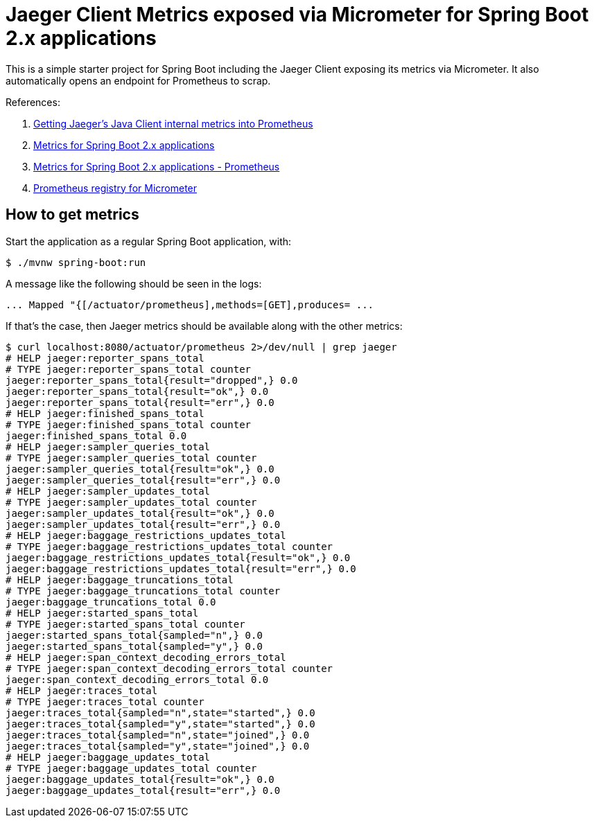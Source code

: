 = Jaeger Client Metrics exposed via Micrometer for Spring Boot 2.x applications

This is a simple starter project for Spring Boot including the Jaeger Client
exposing its metrics via Micrometer. It also automatically opens an endpoint
for Prometheus to scrap.

References:

. https://medium.com/jaegertracing/getting-jaegers-java-client-internal-metrics-into-prometheus-85b01afb9baa[Getting Jaeger’s Java Client internal metrics into Prometheus]
. https://docs.spring.io/spring-boot/docs/current/reference/htmlsingle/#production-ready-metrics[Metrics for Spring Boot 2.x applications]
. https://docs.spring.io/spring-boot/docs/current/reference/htmlsingle/#production-ready-metrics-export-prometheus[Metrics for Spring Boot 2.x applications - Prometheus]
. https://micrometer.io/docs/registry/prometheus[Prometheus registry for Micrometer]

== How to get metrics

Start the application as a regular Spring Boot application, with:

```bash
$ ./mvnw spring-boot:run
```

A message like the following should be seen in the logs:

```
... Mapped "{[/actuator/prometheus],methods=[GET],produces= ...
```

If that's the case, then Jaeger metrics should be available along with
the other metrics:

```
$ curl localhost:8080/actuator/prometheus 2>/dev/null | grep jaeger
# HELP jaeger:reporter_spans_total
# TYPE jaeger:reporter_spans_total counter
jaeger:reporter_spans_total{result="dropped",} 0.0
jaeger:reporter_spans_total{result="ok",} 0.0
jaeger:reporter_spans_total{result="err",} 0.0
# HELP jaeger:finished_spans_total
# TYPE jaeger:finished_spans_total counter
jaeger:finished_spans_total 0.0
# HELP jaeger:sampler_queries_total
# TYPE jaeger:sampler_queries_total counter
jaeger:sampler_queries_total{result="ok",} 0.0
jaeger:sampler_queries_total{result="err",} 0.0
# HELP jaeger:sampler_updates_total
# TYPE jaeger:sampler_updates_total counter
jaeger:sampler_updates_total{result="ok",} 0.0
jaeger:sampler_updates_total{result="err",} 0.0
# HELP jaeger:baggage_restrictions_updates_total
# TYPE jaeger:baggage_restrictions_updates_total counter
jaeger:baggage_restrictions_updates_total{result="ok",} 0.0
jaeger:baggage_restrictions_updates_total{result="err",} 0.0
# HELP jaeger:baggage_truncations_total
# TYPE jaeger:baggage_truncations_total counter
jaeger:baggage_truncations_total 0.0
# HELP jaeger:started_spans_total
# TYPE jaeger:started_spans_total counter
jaeger:started_spans_total{sampled="n",} 0.0
jaeger:started_spans_total{sampled="y",} 0.0
# HELP jaeger:span_context_decoding_errors_total
# TYPE jaeger:span_context_decoding_errors_total counter
jaeger:span_context_decoding_errors_total 0.0
# HELP jaeger:traces_total
# TYPE jaeger:traces_total counter
jaeger:traces_total{sampled="n",state="started",} 0.0
jaeger:traces_total{sampled="y",state="started",} 0.0
jaeger:traces_total{sampled="n",state="joined",} 0.0
jaeger:traces_total{sampled="y",state="joined",} 0.0
# HELP jaeger:baggage_updates_total
# TYPE jaeger:baggage_updates_total counter
jaeger:baggage_updates_total{result="ok",} 0.0
jaeger:baggage_updates_total{result="err",} 0.0
```

